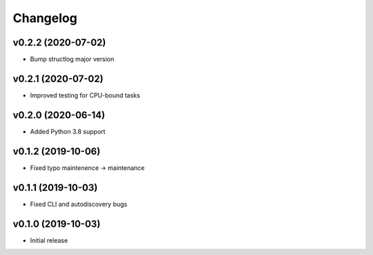Changelog
=========

v0.2.2 (2020-07-02)
-------------------

* Bump structlog major version

v0.2.1 (2020-07-02)
-------------------

* Improved testing for CPU-bound tasks

v0.2.0 (2020-06-14)
-------------------

* Added Python 3.8 support

v0.1.2 (2019-10-06)
-------------------

* Fixed typo maintenence -> maintenance

v0.1.1 (2019-10-03)
-------------------

* Fixed CLI and autodiscovery bugs

v0.1.0 (2019-10-03)
-------------------

* Initial release
